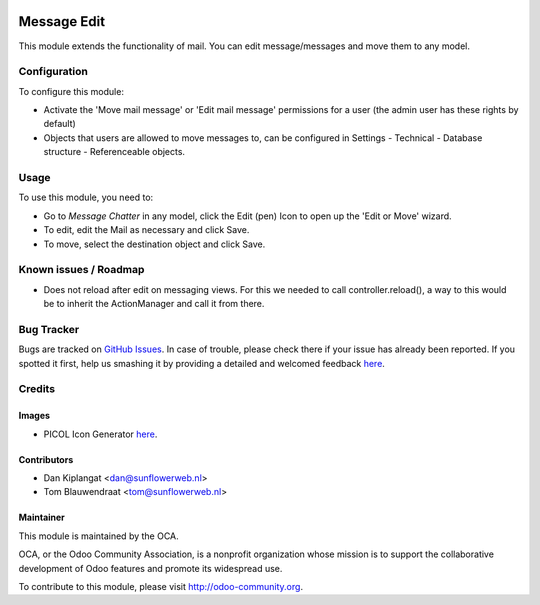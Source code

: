 .. image:: https://img.shields.io/badge/licence-AGPL--3-blue.svg
   :target: http://www.gnu.org/licenses/agpl-3.0-standalone.html
   :alt: License: AGPL-3

============
Message Edit
============

This module extends the functionality of mail. You can edit message/messages
and move them to any model.

Configuration
=============

To configure this module:

* Activate the 'Move mail message' or 'Edit mail message' permissions for a
  user (the admin user has these rights by default)
* Objects that users are allowed to move messages to, can be
  configured in Settings - Technical - Database structure -
  Referenceable objects.

Usage
=====

To use this module, you need to:

* Go to *Message* *Chatter* in any model, click the Edit (pen) Icon to open up
  the 'Edit or Move' wizard.
* To edit, edit the Mail as necessary and click Save.
* To move, select the destination object and click Save.

Known issues / Roadmap
======================
* Does not reload after edit on messaging views. For this we needed to call
  controller.reload(), a way to this would be to inherit the ActionManager and
  call it from there.

Bug Tracker
===========

Bugs are tracked on `GitHub Issues <https://github.com/OCA/ social/issues>`_.
In case of trouble, please check there if your issue has already been reported.
If you spotted it first, help us smashing it by providing a detailed and
welcomed feedback `here <https://github.com/OCA/
social/issues/new?body=module:%20 mail_edit%0Aversion:%20
8.0%0A%0A**Steps%20to%20reproduce**%0A-%20...%0A%0A**Current%20behavior**%0A%0A**Expected%20behavior**>`__.


Credits
=======

Images
------

* PICOL Icon Generator `here <http://picol.org/picol_icon_generator>`__.

Contributors
------------

* Dan Kiplangat <dan@sunflowerweb.nl>
* Tom Blauwendraat <tom@sunflowerweb.nl>

Maintainer
----------

.. image:: https://odoo-community.org/logo.png
   :alt: Odoo Community Association
   :target: https://odoo-community.org

This module is maintained by the OCA.

OCA, or the Odoo Community Association, is a nonprofit organization whose
mission is to support the collaborative development of Odoo features and
promote its widespread use.

To contribute to this module, please visit http://odoo-community.org.
